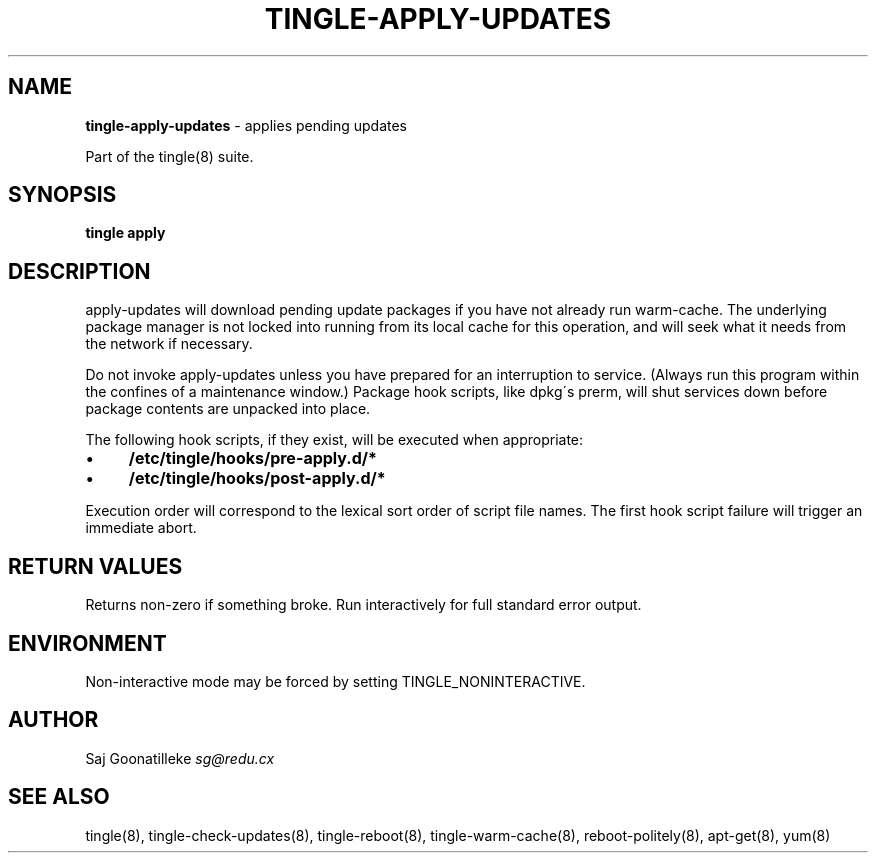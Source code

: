 .\" generated with Ronn/v0.7.3
.\" http://github.com/rtomayko/ronn/tree/0.7.3
.
.TH "TINGLE\-APPLY\-UPDATES" "8" "June 2011" "" ""
.
.SH "NAME"
\fBtingle\-apply\-updates\fR \- applies pending updates
.
.P
Part of the tingle(8) suite\.
.
.SH "SYNOPSIS"
\fBtingle\fR \fBapply\fR
.
.SH "DESCRIPTION"
apply\-updates will download pending update packages if you have not already run warm\-cache\. The underlying package manager is not locked into running from its local cache for this operation, and will seek what it needs from the network if necessary\.
.
.P
Do not invoke apply\-updates unless you have prepared for an interruption to service\. (Always run this program within the confines of a maintenance window\.) Package hook scripts, like dpkg\'s prerm, will shut services down before package contents are unpacked into place\.
.
.P
The following hook scripts, if they exist, will be executed when appropriate:
.
.IP "\(bu" 4
\fB/etc/tingle/hooks/pre\-apply\.d/*\fR
.
.IP "\(bu" 4
\fB/etc/tingle/hooks/post\-apply\.d/*\fR
.
.IP "" 0
.
.P
Execution order will correspond to the lexical sort order of script file names\. The first hook script failure will trigger an immediate abort\.
.
.SH "RETURN VALUES"
Returns non\-zero if something broke\. Run interactively for full standard error output\.
.
.SH "ENVIRONMENT"
Non\-interactive mode may be forced by setting TINGLE_NONINTERACTIVE\.
.
.SH "AUTHOR"
Saj Goonatilleke \fIsg@redu\.cx\fR
.
.SH "SEE ALSO"
tingle(8), tingle\-check\-updates(8), tingle\-reboot(8), tingle\-warm\-cache(8), reboot\-politely(8), apt\-get(8), yum(8)
